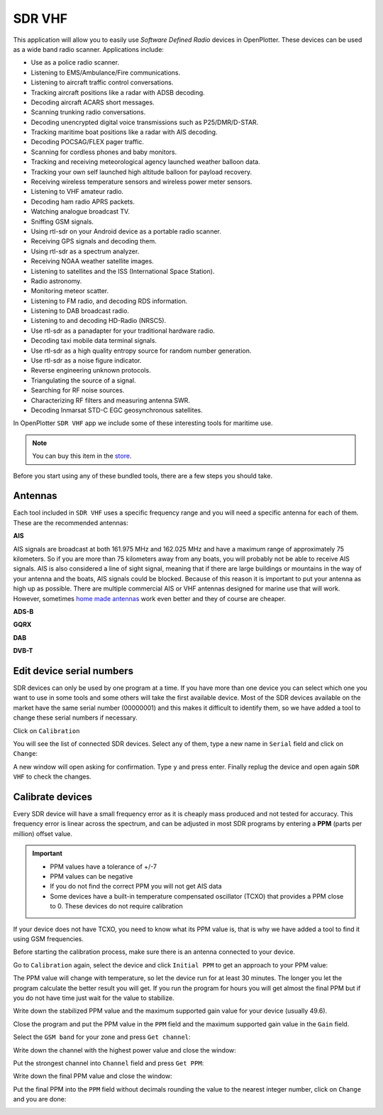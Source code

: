 .. _sdrVhf:

SDR VHF
#######

This application will allow you to easily use *Software Defined Radio* devices in OpenPlotter. These devices can be used as a wide band radio scanner. Applications include:

- Use as a police radio scanner.
- Listening to EMS/Ambulance/Fire communications.
- Listening to aircraft traffic control conversations.
- Tracking aircraft positions like a radar with ADSB decoding.
- Decoding aircraft ACARS short messages.
- Scanning trunking radio conversations.
- Decoding unencrypted digital voice transmissions such as P25/DMR/D-STAR.
- Tracking maritime boat positions like a radar with AIS decoding.
- Decoding POCSAG/FLEX pager traffic.
- Scanning for cordless phones and baby monitors.
- Tracking and receiving meteorological agency launched weather balloon data.
- Tracking your own self launched high altitude balloon for payload recovery.
- Receiving wireless temperature sensors and wireless power meter sensors.
- Listening to VHF amateur radio.
- Decoding ham radio APRS packets.
- Watching analogue broadcast TV.
- Sniffing GSM signals.
- Using rtl-sdr on your Android device as a portable radio scanner.
- Receiving GPS signals and decoding them.
- Using rtl-sdr as a spectrum analyzer.
- Receiving NOAA weather satellite images.
- Listening to satellites and the ISS (International Space Station).
- Radio astronomy.
- Monitoring meteor scatter.
- Listening to FM radio, and decoding RDS information.
- Listening to DAB broadcast radio.
- Listening to and decoding HD-Radio (NRSC5).
- Use rtl-sdr as a panadapter for your traditional hardware radio.
- Decoding taxi mobile data terminal signals.
- Use rtl-sdr as a high quality entropy source for random number generation.
- Use rtl-sdr as a noise figure indicator.
- Reverse engineering unknown protocols.
- Triangulating the source of a signal.
- Searching for RF noise sources.
- Characterizing RF filters and measuring antenna SWR.
- Decoding Inmarsat STD-C EGC geosynchronous satellites.

In OpenPlotter ``SDR VHF`` app we include some of these interesting tools for maritime use.

.. note::
	You can buy this item in the `store <https://shop.openmarine.net>`_.

Before you start using any of these bundled tools, there are a few steps you should take.

Antennas
********

Each tool included in ``SDR VHF`` uses a specific frequency range and you will need a specific antenna for each of them. These are the recommended antennas:

**AIS**

AIS signals are broadcast at both 161.975 MHz and 162.025 MHz and have a maximum range of approximately 75 kilometers. So if you are more than 75 kilometers away from any boats, you will probably not be able to receive AIS signals. AIS is also considered a line of sight signal, meaning that if there are large buildings or mountains in the way of your antenna and the boats, AIS signals could be blocked. Because of this reason it is important to put your antenna as high up as possible.
There are multiple commercial AIS or VHF antennas designed for marine use that will work. However, sometimes `home made antennas <http://www.radioforeveryone.com/p/ais-antennas.html>`_ work even better and they of course are cheaper.

**ADS-B**

**GQRX**

**DAB**

**DVB-T**

Edit device serial numbers
**************************

SDR devices can only be used by one program at a time. If you have more than one device you can select which one you want to use in some tools and some others will take the first available device. Most of the SDR devices available on the market have the same serial number (00000001) and this makes it difficult to identify them, so we have added a tool to change these serial numbers if necessary.

Click on ``Calibration``

.. image:: img/calibration1.png

You will see the list of connected SDR devices. Select any of them, type a new name in ``Serial`` field and click on ``Change``:

.. image:: img/calibration2.png

A new window will open asking for confirmation. Type ``y`` and press enter. Finally replug the device and open again ``SDR VHF`` to check the changes.

.. image:: img/calibration3.png

Calibrate devices
*****************

Every SDR device will have a small frequency error as it is cheaply mass produced and not tested for accuracy. This frequency error is linear across the spectrum, and can be adjusted in most SDR programs by entering a **PPM** (parts per million) offset value.

.. important::
	- PPM values have a tolerance of +/-7
	- PPM values can be negative
	- If you do not find the correct PPM you will not get AIS data
	- Some devices have a built-in temperature compensated oscillator (TCXO) that provides a PPM close to 0. These devices do not require calibration

If your device does not have TCXO, you need to know what its PPM value is, that is why we have added a tool to find it using GSM frequencies.

Before starting the calibration process, make sure there is an antenna connected to your device.

Go to ``Calibration`` again, select the device and click ``Initial PPM`` to get an approach to your PPM value:

.. image:: img/calibration4.png

The PPM value will change with temperature, so let the device run for at least 30 minutes. The longer you let the program calculate the better result you will get. If you run the program for hours you will get almost the final PPM but if you do not have time just wait for the value to stabilize. 

Write down the stabilized PPM value and the maximum supported gain value for your device (usually 49.6).

.. image:: img/calibration5.png

Close the program and put the PPM value in the ``PPM`` field and the maximum supported gain value in the ``Gain`` field.

Select the ``GSM band`` for your zone and press ``Get channel``:

.. image:: img/calibration6.png
.. image:: img/gsm-map-worldtimezone.gif

Write down the channel with the highest power value and close the window:

.. image:: img/calibration7.png

Put the strongest channel into ``Channel`` field and press ``Get PPM``:

.. image:: img/calibration8.png

Write down the final PPM value and close the window:

.. image:: img/calibration9.png

Put the final PPM into the ``PPM`` field without decimals rounding the value to the nearest integer number, click on ``Change`` and you are done:

.. image:: img/calibration10.png
